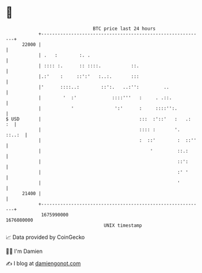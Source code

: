 * 👋

#+begin_example
                                   BTC price last 24 hours                    
               +------------------------------------------------------------+ 
         22000 |                                                            | 
               | .   :        :. .                                          | 
               | :::: :.      :: ::::.           ::.                        | 
               |.:'    :     ::':'   :..:.       :::                        | 
               |'      ::::..:        ::':.   ..:'':         ..             | 
               |        '  :'             ::::'''   :     . .::.            | 
               |           '               ':'      :     ::::'':.          | 
   $ USD       |                                    :::  :'::'   :   .:  :  | 
               |                                    :::: :       '.  ::..:  | 
               |                                    :  ::'        :  ::''   | 
               |                                        '         ::.:      | 
               |                                                  ::':      | 
               |                                                  :' '      | 
               |                                                  '         | 
         21400 |                                                            | 
               +------------------------------------------------------------+ 
                1675990000                                        1676080000  
                                       UNIX timestamp                         
#+end_example
📈 Data provided by CoinGecko

🧑‍💻 I'm Damien

✍️ I blog at [[https://www.damiengonot.com][damiengonot.com]]
